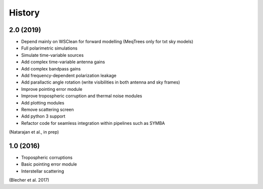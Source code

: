 =======
History
=======

2.0 (2019)
----------

* Depend mainly on WSClean for forward modelling (MeqTrees only for txt sky models)
* Full polarimetric simulations
* Simulate time-variable sources
* Add complex time-variable antenna gains
* Add complex bandpass gains
* Add frequency-dependent polarization leakage
* Add parallactic angle rotation (write visibilities in both antenna and sky frames)
* Improve pointing error module
* Improve tropospheric corruption and thermal noise modules
* Add plotting modules
* Remove scattering screen
* Add python 3 support
* Refactor code for seamless integration within pipelines such as SYMBA

(Natarajan et al., in prep)

1.0 (2016)
-------------

* Tropospheric corruptions
* Basic pointing error module
* Interstellar scattering
  
(Blecher et al. 2017)
